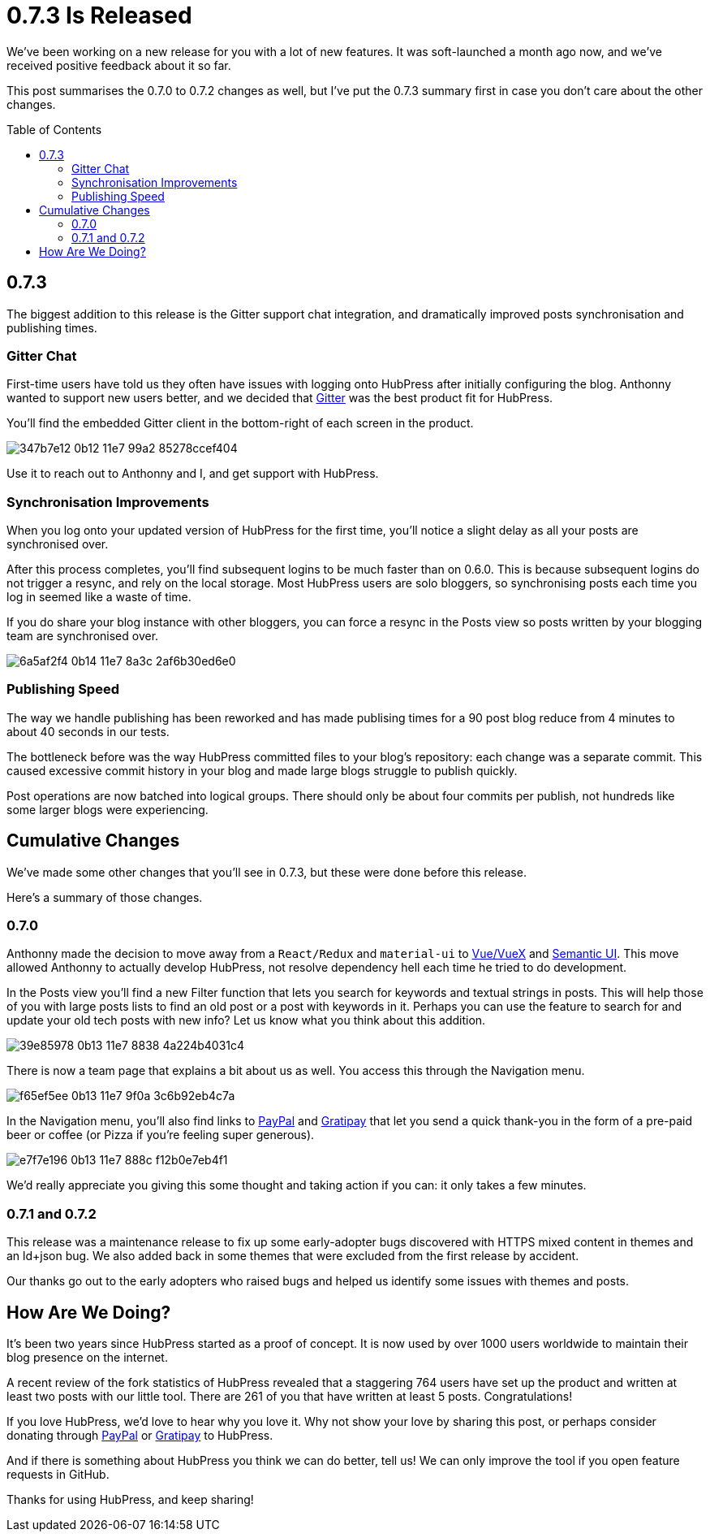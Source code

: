 = 0.7.3 Is Released
:hp-tags: roadmap, release
:toc: macro
:release: 0.7.0
:url_github: https://github.com
:url_issues: https://github.com/HubPress/hubpress.io/issues

We've been working on a new release for you with a lot of new features. 
It was soft-launched a month ago now, and we've received positive feedback about it so far.

This post summarises the 0.7.0 to 0.7.2 changes as well, but I've put the 0.7.3 summary first in case you don't care about the other changes.

toc::[]

== 0.7.3

The biggest addition to this release is the Gitter support chat integration, and dramatically improved posts synchronisation and publishing times.

=== Gitter Chat

First-time users have told us they often have issues with logging onto HubPress after initially configuring the blog. 
Anthonny wanted to support new users better, and we decided that https://gitter.im/[Gitter] was the best product fit for HubPress.

You'll find the embedded Gitter client in the bottom-right of each screen in the product. 

image::https://cloud.githubusercontent.com/assets/2006548/24042438/347b7e12-0b12-11e7-99a2-85278ccef404.gif[]

Use it to reach out to Anthonny and I, and get support with HubPress.

=== Synchronisation Improvements

When you log onto your updated version of HubPress for the first time, you'll notice a slight delay as all your posts are synchronised over.

After this process completes, you'll find subsequent logins to be much faster than on 0.6.0. 
This is because subsequent logins do not trigger a resync, and rely on the local storage.
Most HubPress users are solo bloggers, so synchronising posts each time you log in seemed like a waste of time.

If you do share your blog instance with other bloggers, you can force a resync in the Posts view so posts written by your blogging team are synchronised over. 

image::https://cloud.githubusercontent.com/assets/2006548/24042910/6a5af2f4-0b14-11e7-8a3c-2af6b30ed6e0.gif[]

=== Publishing Speed

The way we handle publishing has been reworked and has made publising times  for a 90 post blog reduce from 4 minutes to about 40 seconds in our tests.

The bottleneck before was the way HubPress committed files to your blog's repository: each change was a separate commit.
This caused excessive commit history in your blog and made large blogs struggle to publish quickly. 

Post operations are now batched into logical groups. 
There should only be about four commits per publish, not hundreds like some larger blogs were experiencing.

== Cumulative Changes

We've made some other changes that you'll see in 0.7.3, but these were done before this release. 

Here's a summary of those changes.

=== 0.7.0 

Anthonny made the decision to move away from a `React/Redux` and `material-ui` to https://vuejs.org/[Vue/VueX] and https://semantic-ui.com/[Semantic UI]. 
This move allowed Anthonny to actually develop HubPress, not resolve dependency hell each time he tried to do development.

In the Posts view you'll find a new Filter function that lets you search for keywords and textual strings in posts. 
This will help those of you with large posts lists to find an old post or a post with keywords in it. 
Perhaps you can use the feature to search for and update your old tech posts with new info? Let us know what you think about this addition.

image::https://cloud.githubusercontent.com/assets/2006548/24042658/39e85978-0b13-11e7-8838-4a224b4031c4.gif[]

There is now a team page that explains a bit about us as well.
You access this through the Navigation menu. 

image::https://cloud.githubusercontent.com/assets/2006548/24042816/f65ef5ee-0b13-11e7-9f0a-3c6b92eb4c7a.png[]

In the Navigation menu, you'll also find links to https://www.paypal.me/anthonny/5[PayPal] and https://gratipay.com/hubpress/[Gratipay] that let you send a quick thank-you in the form of a pre-paid beer or coffee (or Pizza if you're feeling super generous). 

image::https://cloud.githubusercontent.com/assets/2006548/24042807/e7f7e196-0b13-11e7-888c-f12b0e7eb4f1.png[]

We'd really appreciate you giving this some thought and taking action if you can: it only takes a few minutes.

=== 0.7.1 and 0.7.2

This release was a maintenance release to fix up some early-adopter bugs discovered with HTTPS mixed content in themes and an ld+json bug. 
We also added back in some themes that were excluded from the first release by accident.

Our thanks go out to the early adopters who raised bugs and helped us identify some issues with themes and posts.

== How Are We Doing?

It's been two years since HubPress started as a proof of concept. It is now used by over 1000 users worldwide to maintain their blog presence on the internet.

A recent review of the fork statistics of HubPress revealed that a staggering  764 users have set up the product and written at least two posts with our little tool. 
There are 261 of you that have written at least 5 posts. Congratulations!

If you love HubPress, we'd love to hear why you love it.
Why not show your love by sharing this post, or perhaps consider donating through https://www.paypal.me/anthonny/5[PayPal] or https://gratipay.com/hubpress/[Gratipay] to HubPress. 

And if there is something about HubPress you think we can do better, tell us! 
We can only improve the tool if you open feature requests in GitHub. 

Thanks for using HubPress, and keep sharing!
